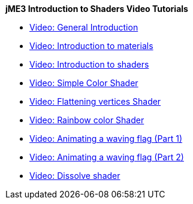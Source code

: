 
*jME3 Introduction to Shaders Video Tutorials*


*  link:http://www.youtube.com/watch?v=H-bbhVVME58[Video: General Introduction]
*  link:http://www.youtube.com/watch?v=_Fmlhr-3FdY[Video: Introduction to materials]
*  link:http://www.youtube.com/watch?v=PlTQBHlDAwk[Video: Introduction to shaders]
*  link:http://www.youtube.com/watch?v=GX-GL-f4CEo[Video: Simple Color Shader]
*  link:http://www.youtube.com/watch?v=67UQ4jkgo08[Video: Flattening vertices Shader]
*  link:http://www.youtube.com/watch?v=numZ0J22es8[Video: Rainbow color Shader]
*  link:http://www.youtube.com/watch?v=5OwQIBPdAu8[Video: Animating a waving flag (Part 1)]
*  link:http://www.youtube.com/watch?v=-BDclUWQypo[Video: Animating a waving flag (Part 2)]
*  link:http://www.youtube.com/watch?v=XO8y6cmGiFM[Video: Dissolve shader]
